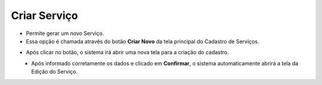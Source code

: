 Criar Serviço
#############
- Permite gerar um novo Serviço.

- Essa opção é chamada através do botão **Criar Novo** da tela principal do Cadastro de Serviços.

|imagem1|

- Após clicar no botão, o sistema irá abrir uma nova tela para a criação do cadastro.

|imagem3|
   * Após informado corretamente os dados e clicado em **Confirmar**, o sistema automaticamente abrirá a tela da Edição do Serviço.

|imagem4|

.. |imagem1| image:: imagens/Servicos_1.png

.. |imagem3| image:: imagens/Servicos_3.png

.. |imagem4| image:: imagens/Servicos_4.png
